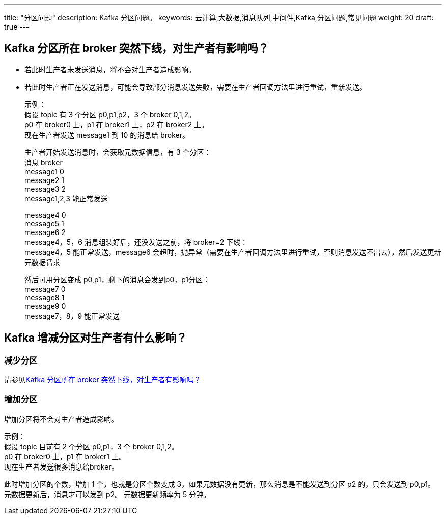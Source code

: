 ---
title: "分区问题"
description: Kafka 分区问题。
keywords: 云计算,大数据,消息队列,中间件,Kafka,分区问题,常见问题
weight: 20
draft: true
---

== Kafka 分区所在 broker 突然下线，对生产者有影响吗？

* 若此时生产者未发送消息，将不会对生产者造成影响。
* 若此时生产者正在发送消息，可能会导致部分消息发送失败，需要在生产者回调方法里进行重试，重新发送。
+
示例： +
假设 topic 有 3 个分区 p0,p1,p2，3 个 broker 0,1,2。 +
p0 在 broker0 上，p1 在 broker1 上，p2 在 broker2 上。 +
现在生产者发送 message1 到 10 的消息给 broker。
+
生产者开始发送消息时，会获取元数据信息，有 3 个分区： +
消息          broker +
message1      0 +
message2      1 +
message3      2 +
message1,2,3 能正常发送
+
message4      0 +
message5      1 +
message6      2 +
message4，5，6 消息组装好后，还没发送之前，将 broker=2 下线： +
message4，5 能正常发送，message6 会超时，抛异常（需要在生产者回调方法里进行重试，否则消息发送不出去），然后发送更新元数据请求
+
然后可用分区变成 p0,p1，剩下的消息会发到p0，p1分区： +
message7      0 +
message8      1 +
message9      0 +
message7，8，9 能正常发送

== Kafka 增减分区对生产者有什么影响？

=== 减少分区

请参见<<_kafka_分区所在_broker_突然下线对生产者有影响吗,Kafka 分区所在 broker 突然下线，对生产者有影响吗？>>

=== 增加分区

增加分区将不会对生产者造成影响。

示例： +
假设 topic 目前有 2 个分区 p0,p1，3 个 broker 0,1,2。 +
p0 在 broker0 上，p1 在 broker1 上。 +
现在生产者发送很多消息给broker。

此时增加分区的个数，增加 1 个，也就是分区个数变成 3，如果元数据没有更新，那么消息是不能发送到分区 p2 的，只会发送到 p0,p1。 +
元数据更新后，消息才可以发到 p2。 元数据更新频率为 5 分钟。
